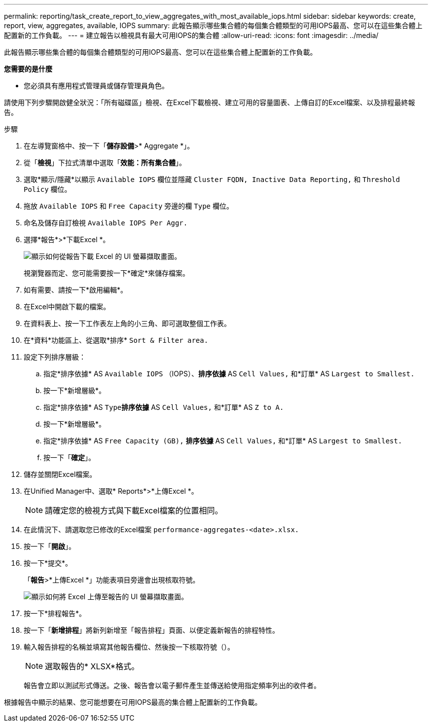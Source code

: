 ---
permalink: reporting/task_create_report_to_view_aggregates_with_most_available_iops.html 
sidebar: sidebar 
keywords: create, report, view, aggregates, available, IOPS 
summary: 此報告顯示哪些集合體的每個集合體類型的可用IOPS最高、您可以在這些集合體上配置新的工作負載。 
---
= 建立報告以檢視具有最大可用IOPS的集合體
:allow-uri-read: 
:icons: font
:imagesdir: ../media/


[role="lead"]
此報告顯示哪些集合體的每個集合體類型的可用IOPS最高、您可以在這些集合體上配置新的工作負載。

*您需要的是什麼*

* 您必須具有應用程式管理員或儲存管理員角色。


請使用下列步驟開啟健全狀況：「所有磁碟區」檢視、在Excel下載檢視、建立可用的容量圖表、上傳自訂的Excel檔案、以及排程最終報告。

.步驟
. 在左導覽窗格中、按一下「*儲存設備*>* Aggregate *」。
. 從「*檢視*」下拉式清單中選取「*效能：所有集合體*」。
. 選取*顯示/隱藏*以顯示 `Available IOPS` 欄位並隱藏 `Cluster FQDN, Inactive Data Reporting,` 和 `Threshold Policy` 欄位。
. 拖放 `Available IOPS` 和 `Free Capacity` 旁邊的欄 `Type` 欄位。
. 命名及儲存自訂檢視 `Available IOPS Per Aggr.`
. 選擇*報告*>*下載Excel *。
+
image::../media/download_excel_menu.png[顯示如何從報告下載 Excel 的 UI 螢幕擷取畫面。]

+
視瀏覽器而定、您可能需要按一下*確定*來儲存檔案。

. 如有需要、請按一下*啟用編輯*。
. 在Excel中開啟下載的檔案。
. 在資料表上、按一下工作表左上角的小三角、即可選取整個工作表。
. 在*資料*功能區上、從選取*排序* `Sort & Filter area.`
. 設定下列排序層級：
+
.. 指定*排序依據* AS `Available IOPS` （IOPS）、*排序依據* AS `Cell Values,` 和*訂單* AS `Largest to Smallest.`
.. 按一下*新增層級*。
.. 指定*排序依據* AS `Type`*排序依據* AS `Cell Values,` 和*訂單* AS `Z to A.`
.. 按一下*新增層級*。
.. 指定*排序依據* AS `Free Capacity (GB),` *排序依據* AS `Cell Values,` 和*訂單* AS `Largest to Smallest.`
.. 按一下「*確定*」。


. 儲存並關閉Excel檔案。
. 在Unified Manager中、選取* Reports*>*上傳Excel *。
+
[NOTE]
====
請確定您的檢視方式與下載Excel檔案的位置相同。

====
. 在此情況下、請選取您已修改的Excel檔案 `performance-aggregates-<date>.xlsx.`
. 按一下「*開啟*」。
. 按一下*提交*。
+
「*報告*>*上傳Excel *」功能表項目旁邊會出現核取符號。

+
image::../media/upload_excel.png[顯示如何將 Excel 上傳至報告的 UI 螢幕擷取畫面。]

. 按一下*排程報告*。
. 按一下「*新增排程*」將新列新增至「報告排程」頁面、以便定義新報告的排程特性。
. 輸入報告排程的名稱並填寫其他報告欄位、然後按一下核取符號（image:../media/blue_check.gif[""]）。
+
[NOTE]
====
選取報告的* XLSX*格式。

====
+
報告會立即以測試形式傳送。之後、報告會以電子郵件產生並傳送給使用指定頻率列出的收件者。



根據報告中顯示的結果、您可能想要在可用IOPS最高的集合體上配置新的工作負載。
